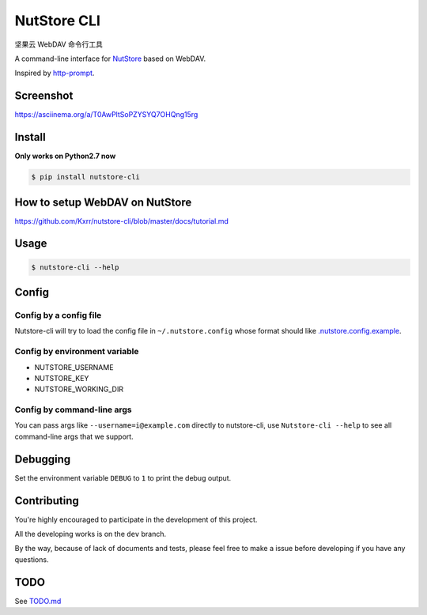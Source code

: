 NutStore CLI
============

|VERSION| |PYVERSION|

坚果云 WebDAV 命令行工具

A command-line interface for `NutStore`_ based on WebDAV.

Inspired by `http-prompt`_.


Screenshot
-----------

https://asciinema.org/a/T0AwPltSoPZYSYQ7OHQng15rg


Install
-------

**Only works on Python2.7 now**

.. code::

    $ pip install nutstore-cli


How to setup WebDAV on NutStore
-------------------------------

https://github.com/Kxrr/nutstore-cli/blob/master/docs/tutorial.md


Usage
-----
.. code::

    $ nutstore-cli --help


Config
------

Config by a config file
^^^^^^^^^^^^^^^^^^^^^^^

Nutstore-cli will try to load the config file in  ``~/.nutstore.config`` whose format should like `.nutstore.config.example`_.

Config by environment variable
^^^^^^^^^^^^^^^^^^^^^^^^^^^^^^

* NUTSTORE_USERNAME
* NUTSTORE_KEY
* NUTSTORE_WORKING_DIR

Config by command-line args
^^^^^^^^^^^^^^^^^^^^^^^^^^^

You can pass args like ``--username=i@example.com`` directly to nutstore-cli,
use ``Nutstore-cli --help`` to see all command-line args that we support.


Debugging
---------

Set the environment variable ``DEBUG`` to ``1`` to print the debug output.

Contributing
------------

You're highly encouraged to participate in the development of this project.

All the developing works is on the ``dev`` branch.

By the way, because of lack of documents and tests, please feel free to make a issue before developing if you have any questions.

TODO
----

See `TODO.md`_


.. |PYVERSION| image:: https://img.shields.io/badge/python-2.7-blue.svg
.. |VERSION| image:: https://img.shields.io/badge/version-0.4.3-blue.svg
.. |SCREENSHOT| image:: ./docs/sreenshot.png
.. _NutStore: https://www.jianguoyun.com
.. _http-prompt: https://github.com/eliangcs/http-prompt
.. _.nutstore.config.example: https://github.com/Kxrr/nutstore-cli/blob/master/.nutstore.config.example
.. _TODO.md: https://github.com/Kxrr/nutstore-cli/blob/master/TODO.md

